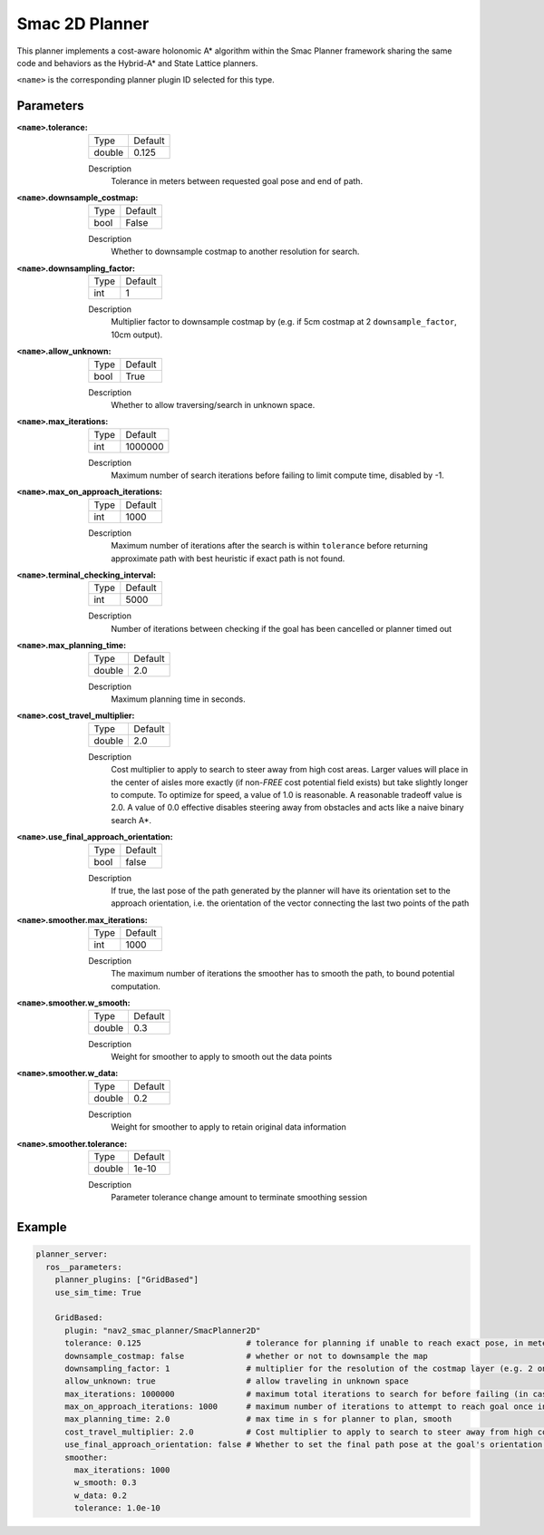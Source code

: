 .. _configuring_smac_2d_planner:

Smac 2D Planner
###############

.. image:: 2d_test.png
    :align: center
    :alt: Paths generated by the Smac 2D-A*
    :width: 640px

This planner implements a cost-aware holonomic A* algorithm within the Smac Planner framework sharing the same code and behaviors as the Hybrid-A* and State Lattice planners.

``<name>`` is the corresponding planner plugin ID selected for this type.

Parameters
**********

:``<name>``.tolerance:

  ============== =======
  Type           Default
  -------------- -------
  double         0.125  
  ============== =======

  Description
    Tolerance in meters between requested goal pose and end of path.

:``<name>``.downsample_costmap:

  ==== =======
  Type Default                                                   
  ---- -------
  bool False            
  ==== =======

  Description
    Whether to downsample costmap to another resolution for search.

:``<name>``.downsampling_factor:

  ==== =======
  Type Default                                                   
  ---- -------
  int  1            
  ==== =======

  Description
    Multiplier factor to downsample costmap by (e.g. if 5cm costmap at 2 ``downsample_factor``, 10cm output).

:``<name>``.allow_unknown:

  ==== =======
  Type Default                                                   
  ---- -------
  bool True            
  ==== =======

  Description
    Whether to allow traversing/search in unknown space.

:``<name>``.max_iterations:

  ==== =======
  Type Default                                                   
  ---- -------
  int  1000000            
  ==== =======

  Description
    Maximum number of search iterations before failing to limit compute time, disabled by -1.

:``<name>``.max_on_approach_iterations:

  ==== =======
  Type Default                                                   
  ---- -------
  int  1000            
  ==== =======

  Description
    Maximum number of iterations after the search is within ``tolerance`` before returning approximate path with best heuristic if exact path is not found.

:``<name>``.terminal_checking_interval:

  ==== =======
  Type Default                                                   
  ---- -------
  int  5000            
  ==== =======

  Description
    Number of iterations between checking if the goal has been cancelled or planner timed out

:``<name>``.max_planning_time:

  ====== =======
  Type   Default                                                   
  ------ -------
  double  2.0            
  ====== =======

  Description
    Maximum planning time in seconds.

:``<name>``.cost_travel_multiplier:

  ====== =======
  Type   Default                                                   
  ------ -------
  double 2.0            
  ====== =======

  Description
    Cost multiplier to apply to search to steer away from high cost areas. Larger values will place in the center of aisles more exactly (if non-`FREE` cost potential field exists) but take slightly longer to compute. To optimize for speed, a value of 1.0 is reasonable. A reasonable tradeoff value is 2.0. A value of 0.0 effective disables steering away from obstacles and acts like a naive binary search A*.

:``<name>``.use_final_approach_orientation:

  ====== =======
  Type   Default                                                   
  ------ -------
  bool   false      
  ====== =======

  Description
    If true, the last pose of the path generated by the planner will have its orientation set to the approach orientation, i.e. the orientation of the vector connecting the last two points of the path

:``<name>``.smoother.max_iterations:

  ====== =======
  Type   Default                                                   
  ------ -------
  int    1000         
  ====== =======

  Description
    The maximum number of iterations the smoother has to smooth the path, to bound potential computation.

:``<name>``.smoother.w_smooth:

  ====== =======
  Type   Default                                                   
  ------ -------
  double 0.3         
  ====== =======

  Description
    Weight for smoother to apply to smooth out the data points

:``<name>``.smoother.w_data:

  ====== =======
  Type   Default                                                   
  ------ -------
  double 0.2         
  ====== =======

  Description
    Weight for smoother to apply to retain original data information

:``<name>``.smoother.tolerance:

  ====== =======
  Type   Default                                                   
  ------ -------
  double 1e-10       
  ====== =======

  Description
    Parameter tolerance change amount to terminate smoothing session

Example
*******
.. code-block:: yaml

  planner_server:
    ros__parameters:
      planner_plugins: ["GridBased"]
      use_sim_time: True

      GridBased:
        plugin: "nav2_smac_planner/SmacPlanner2D"
        tolerance: 0.125                      # tolerance for planning if unable to reach exact pose, in meters
        downsample_costmap: false             # whether or not to downsample the map
        downsampling_factor: 1                # multiplier for the resolution of the costmap layer (e.g. 2 on a 5cm costmap would be 10cm)
        allow_unknown: true                   # allow traveling in unknown space
        max_iterations: 1000000               # maximum total iterations to search for before failing (in case unreachable), set to -1 to disable
        max_on_approach_iterations: 1000      # maximum number of iterations to attempt to reach goal once in tolerance
        max_planning_time: 2.0                # max time in s for planner to plan, smooth
        cost_travel_multiplier: 2.0           # Cost multiplier to apply to search to steer away from high cost areas. Larger values will place in the center of aisles more exactly (if non-`FREE` cost potential field exists) but take slightly longer to compute. To optimize for speed, a value of 1.0 is reasonable. A reasonable tradeoff value is 2.0. A value of 0.0 effective disables steering away from obstacles and acts like a naive binary search A*.
        use_final_approach_orientation: false # Whether to set the final path pose at the goal's orientation to the requested orientation (false) or in line with the approach angle so the robot doesn't rotate to heading (true)
        smoother:
          max_iterations: 1000
          w_smooth: 0.3
          w_data: 0.2
          tolerance: 1.0e-10
